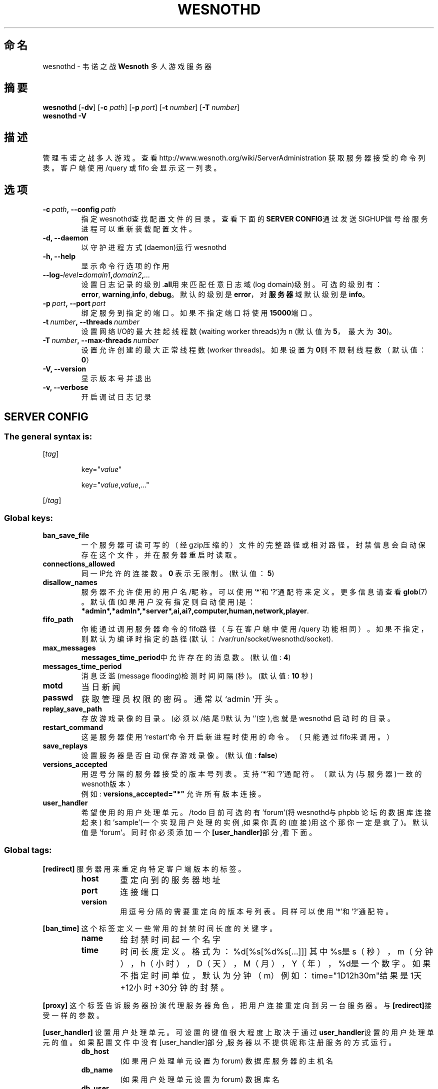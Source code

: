 .\" This program is free software; you can redistribute it and/or modify
.\" it under the terms of the GNU General Public License as published by
.\" the Free Software Foundation; either version 2 of the License, or
.\" (at your option) any later version.
.\"
.\" This program is distributed in the hope that it will be useful,
.\" but WITHOUT ANY WARRANTY; without even the implied warranty of
.\" MERCHANTABILITY or FITNESS FOR A PARTICULAR PURPOSE.  See the
.\" GNU General Public License for more details.
.\"
.\" You should have received a copy of the GNU General Public License
.\" along with this program; if not, write to the Free Software
.\" Foundation, Inc., 51 Franklin Street, Fifth Floor, Boston, MA  02110-1301  USA
.\"
.
.\"*******************************************************************
.\"
.\" This file was generated with po4a. Translate the source file.
.\"
.\"*******************************************************************
.TH WESNOTHD 6 2009 wesnothd 韦诺之战多人游戏服务器
.
.SH 命名
.
wesnothd \- 韦诺之战 \fBWesnoth\fP 多人游戏服务器
.
.SH 摘要
.
\fBwesnothd\fP [\|\fB\-dv\fP\|] [\|\fB\-c\fP \fIpath\fP\|] [\|\fB\-p\fP \fIport\fP\|] [\|\fB\-t\fP
\fInumber\fP\|] [\|\fB\-T\fP \fInumber\fP\|]
.br
\fBwesnothd\fP \fB\-V\fP
.
.SH 描述
.
管理韦诺之战多人游戏。查看http://www.wesnoth.org/wiki/ServerAdministration
获取服务器接受的命令列表。客户端使用/query 或 fifo 会显示这一列表。
.
.SH 选项
.
.TP 
\fB\-c\ \fP\fIpath\fP\fB,\ \-\-config\fP\fI\ path\fP
指定wesnothd查找配置文件的目录。查看下面的\fBSERVER CONFIG\fP通过发送SIGHUP信号给服务进程可以重新装载配置文件。
.TP 
\fB\-d, \-\-daemon\fP
以守护进程方式(daemon)运行wesnothd
.TP 
\fB\-h, \-\-help\fP
显示命令行选项的作用
.TP 
\fB\-\-log\-\fP\fIlevel\fP\fB=\fP\fIdomain1\fP\fB,\fP\fIdomain2\fP\fB,\fP\fI...\fP
设置日志记录的级别.\fBall\fP用来匹配任意日志域(log domain)级别。可选的级别有：\fBerror\fP,\ \fBwarning\fP,\
\fBinfo\fP,\ \fBdebug\fP。默认的级别是\fBerror\fP，对\fB服务器\fP域默认级别是\fBinfo\fP。
.TP 
\fB\-p\ \fP\fIport\fP\fB,\ \-\-port\fP\fI\ port\fP
绑定服务到指定的端口。如果不指定端口将使用\fB15000\fP端口。
.TP 
\fB\-t\ \fP\fInumber\fP\fB,\ \-\-threads\fP\fI\ number\fP
设置网络I/O的最大挂起线程数(waiting worker threads)为n (默认值为\fB5\fP，\ 最大为\ \fB30\fP)。
.TP 
\fB\-T\ \fP\fInumber\fP\fB,\ \-\-max\-threads\fP\fI\ number\fP
设置允许创建的最大正常线程数(worker threads)。如果设置为\fB0\fP则不限制线程数（默认值：\fB0\fP）
.TP 
\fB\-V, \-\-version\fP
显示版本号并退出
.TP 
\fB\-v, \-\-verbose\fP
开启调试日志记录
.
.SH "SERVER CONFIG"
.
.SS "The general syntax is:"
.
.P
[\fItag\fP]
.IP
key="\fIvalue\fP"
.IP
key="\fIvalue\fP,\fIvalue\fP,..."
.P
[/\fItag\fP]
.
.SS "Global keys:"
.
.TP 
\fBban_save_file\fP
一个服务器可读可写的（经gzip压缩的）文件的完整路径或相对路径。封禁信息会自动保存在这个文件，并在服务器重启时读取。
.TP 
\fBconnections_allowed\fP
同一IP允许的连接数。\fB0\fP 表示无限制。(默认值：\fB5\fP)
.TP 
\fBdisallow_names\fP
服务器不允许使用的用户名/昵称。可以使用`*'和`?'通配符来定义。更多信息请查看 \fBglob\fP(7) 。默认值(如果用户没有指定则自动使用)是：
\fB*admin*,*admln*,*server*,ai,ai?,computer,human,network,player\fP.
.TP 
\fBfifo_path\fP
你能通过调用服务器命令的fifo路径（与在客户端中使用 /query
功能相同）。如果不指定，则默认为编译时指定的路径(默认：/var/run/socket/wesnothd/socket).
.TP 
\fBmax_messages\fP
\fBmessages_time_period\fP中允许存在的消息数。 (默认值: \fB4\fP)
.TP 
\fBmessages_time_period\fP
消息泛滥(message flooding)检测时间间隔(秒)。 (默认值: \fB10\fP 秒)
.TP 
\fBmotd\fP
当日新闻
.TP 
\fBpasswd\fP
获取管理员权限的密码。通常以`admin '开头。
.TP 
\fBreplay_save_path\fP
存放游戏录像的目录。(必须以/结尾!)默认为`'(空),也就是wesnothd 启动时的目录。
.TP 
\fBrestart_command\fP
这是服务器使用`restart'命令开启新进程时使用的命令。（只能通过fifo来调用。）
.TP 
\fBsave_replays\fP
设置服务器是否自动保存游戏录像。(默认值: \fBfalse\fP)
.TP 
\fBversions_accepted\fP
用逗号分隔的服务器接受的版本号列表。支持`*'和`?'通配符。（默认为(与服务器)一致的wesnoth版本）
.br
例如: \fBversions_accepted="*"\fP 允许所有版本连接。
.TP  
\fBuser_handler\fP
希望使用的用户处理单元。/todo 目前可选的有'forum'(将wesnothd与phpbb 论坛的数据库连接起来)
和'sample'(一个实现用户处理的实例,如果你真的(直接)用这个那你一定是疯了)。默认值是'forum'。同时你必须添加一个\fB[user_handler]\fP部分,看下面。
.
.SS "Global tags:"
.
.P
\fB[redirect]\fP 服务器用来重定向特定客户端版本的标签。
.RS
.TP 
\fBhost\fP
重定向到的服务器地址
.TP 
\fBport\fP
连接端口
.TP 
\fBversion\fP
用逗号分隔的需要重定向的版本号列表。同样可以使用`*'和`?'通配符。
.RE
.P
\fB[ban_time]\fP 这个标签定义一些常用的封禁时间长度的关键字。
.RS
.TP 
\fBname\fP
给封禁时间起一个名字
.TP 
\fBtime\fP
时间长度定义。 格式为：%d[%s[%d%s[...]]]
其中%s是s（秒），m（分钟），h（小时），D（天），M（月），Y（年），%d是一个数字。如果不指定时间单位，默认为分钟（m）例如：time="1D12h30m"结果是1天+12小时+30分钟的封禁。
.RE
.P
\fB[proxy]\fP 这个标签告诉服务器扮演代理服务器角色，把用户连接重定向到另一台服务器。与\fB[redirect]\fP接受一样的参数。
.RE
.P
\fB[user_handler]\fP
设置用户处理单元。可设置的键值很大程度上取决于通过\fBuser_handler\fP设置的用户处理单元的值。如果配置文件中没有[user_handler]部分,服务器以不提供昵称注册服务的方式运行。
.RS
.TP  
\fBdb_host\fP
(如果用户处理单元设置为 forum) 数据库服务器的主机名
.TP  
\fBdb_name\fP
(如果用户处理单元设置为 forum) 数据库名
.TP  
\fBdb_user\fP
(如果用户处理单元设置为 forum) 数据库登录用户名
.TP  
\fBdb_password\fP
(如果用户处理单元设置为 forum) 数据库登录密码
.TP  
\fBdb_users_table\fP
(如果用户处理单元设置为 forum) phpbb 论坛中存放用户数据的表名。很可能是<table\-prefix>_users
(例如phpbb3_users)。
.TP  
\fBdb_extra_table\fP
(如果用户处理单元设置为 forum) wesnothd存放用户游戏数据的表名。你必须自己创建这个表,例如:(SQL 语句,不要翻译了。)CREATE
TABLE <table\-name>(username VARCHAR(255) PRIMARY KEY, user_lastvisit
INT UNSIGNED NOT NULL DEFAULT 0, user_is_moderator TINYINT(4) NOT NULL
DEFAULT 0);
.TP  
\fBuser_expiration\fP
(如果用户处理单元设置为 sample) 注册昵称失效时间(天数)。
.RE
.P
\fB[mail]\fP 设置一个SMTP服务器,通过它用户处理单元可以发送邮件。目前只在sample 用户处理单元中使用。
.RS
.TP  
\fBserver\fP
邮件服务器的主机名
.TP  
\fBusername\fP
登录到邮件服务器的用户名。
.TP  
\fBpassword\fP
这个用户的密码。
.TP  
\fBfrom_address\fP
"回复到"邮件地址
.TP  
\fBmail_port\fP
邮件服务器的端口。默认值位5。
.
.SH 作者
.
由 David White <davidnwhite@verizon.net>编写。经 Nils Kneuper
<crazy\-ivanovic@gmx.net>, ott <ott@gaon.net>, Soliton
<soliton.de@gmail.com> 和 Thomas Baumhauer
<thomas.baumhauer@gmail.com>. 修改。这个帮助页最早由Cyril Bouthors
<cyril@bouthors.org>编写。
.br
访问官方网站: http://www.wesnoth.org/
.
.SH COPYRIGHT
.
Copyright \(co 2003\-2007 David White <davidnwhite@verizon.net>
.br
这是一个自由软件；使用由FSF发布的GPL v2协议授权。原文如下：This is Free Software; this software is
licensed under the GPL version 2, as published by the Free Software
Foundation.  There is NO warranty; not even for MERCHANTABILITY or FITNESS
FOR A PARTICULAR PURPOSE.There is NO warranty; not even for MERCHANTABILITY
or FITNESS FOR A PARTICULAR PURPOSE.
.
.SH 参见
.
\fBwesnoth\fP(6), \fBwesnoth_editor\fP(6)
